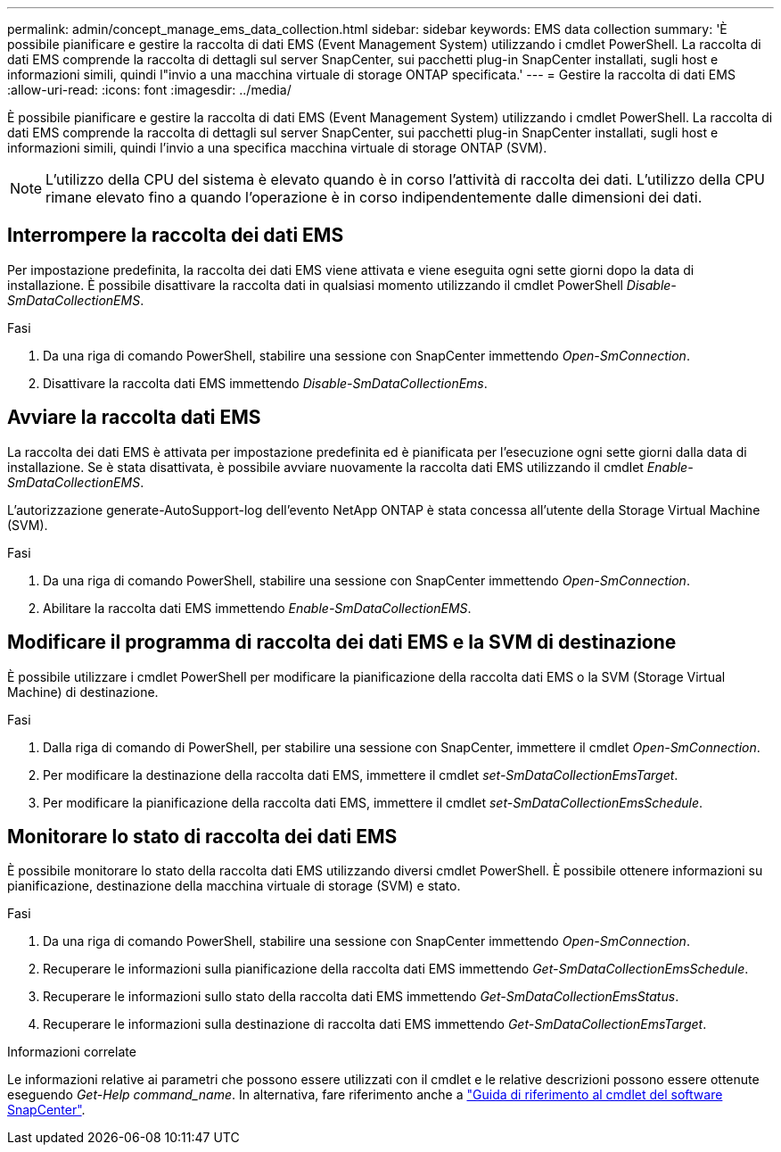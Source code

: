 ---
permalink: admin/concept_manage_ems_data_collection.html 
sidebar: sidebar 
keywords: EMS data collection 
summary: 'È possibile pianificare e gestire la raccolta di dati EMS (Event Management System) utilizzando i cmdlet PowerShell. La raccolta di dati EMS comprende la raccolta di dettagli sul server SnapCenter, sui pacchetti plug-in SnapCenter installati, sugli host e informazioni simili, quindi l"invio a una macchina virtuale di storage ONTAP specificata.' 
---
= Gestire la raccolta di dati EMS
:allow-uri-read: 
:icons: font
:imagesdir: ../media/


[role="lead"]
È possibile pianificare e gestire la raccolta di dati EMS (Event Management System) utilizzando i cmdlet PowerShell. La raccolta di dati EMS comprende la raccolta di dettagli sul server SnapCenter, sui pacchetti plug-in SnapCenter installati, sugli host e informazioni simili, quindi l'invio a una specifica macchina virtuale di storage ONTAP (SVM).


NOTE: L'utilizzo della CPU del sistema è elevato quando è in corso l'attività di raccolta dei dati. L'utilizzo della CPU rimane elevato fino a quando l'operazione è in corso indipendentemente dalle dimensioni dei dati.



== Interrompere la raccolta dei dati EMS

Per impostazione predefinita, la raccolta dei dati EMS viene attivata e viene eseguita ogni sette giorni dopo la data di installazione. È possibile disattivare la raccolta dati in qualsiasi momento utilizzando il cmdlet PowerShell _Disable-SmDataCollectionEMS_.

.Fasi
. Da una riga di comando PowerShell, stabilire una sessione con SnapCenter immettendo _Open-SmConnection_.
. Disattivare la raccolta dati EMS immettendo _Disable-SmDataCollectionEms_.




== Avviare la raccolta dati EMS

La raccolta dei dati EMS è attivata per impostazione predefinita ed è pianificata per l'esecuzione ogni sette giorni dalla data di installazione. Se è stata disattivata, è possibile avviare nuovamente la raccolta dati EMS utilizzando il cmdlet _Enable-SmDataCollectionEMS_.

L'autorizzazione generate-AutoSupport-log dell'evento NetApp ONTAP è stata concessa all'utente della Storage Virtual Machine (SVM).

.Fasi
. Da una riga di comando PowerShell, stabilire una sessione con SnapCenter immettendo _Open-SmConnection_.
. Abilitare la raccolta dati EMS immettendo _Enable-SmDataCollectionEMS_.




== Modificare il programma di raccolta dei dati EMS e la SVM di destinazione

È possibile utilizzare i cmdlet PowerShell per modificare la pianificazione della raccolta dati EMS o la SVM (Storage Virtual Machine) di destinazione.

.Fasi
. Dalla riga di comando di PowerShell, per stabilire una sessione con SnapCenter, immettere il cmdlet _Open-SmConnection_.
. Per modificare la destinazione della raccolta dati EMS, immettere il cmdlet _set-SmDataCollectionEmsTarget_.
. Per modificare la pianificazione della raccolta dati EMS, immettere il cmdlet _set-SmDataCollectionEmsSchedule_.




== Monitorare lo stato di raccolta dei dati EMS

È possibile monitorare lo stato della raccolta dati EMS utilizzando diversi cmdlet PowerShell. È possibile ottenere informazioni su pianificazione, destinazione della macchina virtuale di storage (SVM) e stato.

.Fasi
. Da una riga di comando PowerShell, stabilire una sessione con SnapCenter immettendo _Open-SmConnection_.
. Recuperare le informazioni sulla pianificazione della raccolta dati EMS immettendo _Get-SmDataCollectionEmsSchedule_.
. Recuperare le informazioni sullo stato della raccolta dati EMS immettendo _Get-SmDataCollectionEmsStatus_.
. Recuperare le informazioni sulla destinazione di raccolta dati EMS immettendo _Get-SmDataCollectionEmsTarget_.


.Informazioni correlate
Le informazioni relative ai parametri che possono essere utilizzati con il cmdlet e le relative descrizioni possono essere ottenute eseguendo _Get-Help command_name_. In alternativa, fare riferimento anche a https://docs.netapp.com/us-en/snapcenter-cmdlets/index.html["Guida di riferimento al cmdlet del software SnapCenter"^].
